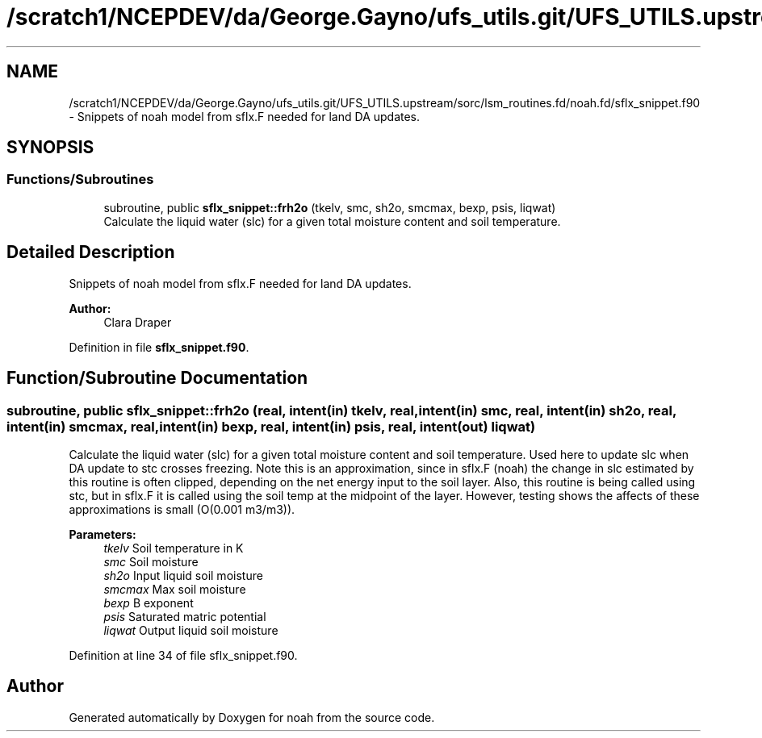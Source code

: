.TH "/scratch1/NCEPDEV/da/George.Gayno/ufs_utils.git/UFS_UTILS.upstream/sorc/lsm_routines.fd/noah.fd/sflx_snippet.f90" 3 "Thu Jun 20 2024" "Version 1.13.0" "noah" \" -*- nroff -*-
.ad l
.nh
.SH NAME
/scratch1/NCEPDEV/da/George.Gayno/ufs_utils.git/UFS_UTILS.upstream/sorc/lsm_routines.fd/noah.fd/sflx_snippet.f90 \- Snippets of noah model from sflx\&.F needed for land DA updates\&.  

.SH SYNOPSIS
.br
.PP
.SS "Functions/Subroutines"

.in +1c
.ti -1c
.RI "subroutine, public \fBsflx_snippet::frh2o\fP (tkelv, smc, sh2o, smcmax, bexp, psis, liqwat)"
.br
.RI "Calculate the liquid water (slc) for a given total moisture content and soil temperature\&. "
.in -1c
.SH "Detailed Description"
.PP 
Snippets of noah model from sflx\&.F needed for land DA updates\&. 


.PP
\fBAuthor:\fP
.RS 4
Clara Draper 
.RE
.PP

.PP
Definition in file \fBsflx_snippet\&.f90\fP\&.
.SH "Function/Subroutine Documentation"
.PP 
.SS "subroutine, public sflx_snippet::frh2o (real, intent(in) tkelv, real, intent(in) smc, real, intent(in) sh2o, real, intent(in) smcmax, real, intent(in) bexp, real, intent(in) psis, real, intent(out) liqwat)"

.PP
Calculate the liquid water (slc) for a given total moisture content and soil temperature\&. Used here to update slc when DA update to stc crosses freezing\&. Note this is an approximation, since in sflx\&.F (noah) the change in slc estimated by this routine is often clipped, depending on the net energy input to the soil layer\&. Also, this routine is being called using stc, but in sflx\&.F it is called using the soil temp at the midpoint of the layer\&. However, testing shows the affects of these approximations is small (O(0\&.001 m3/m3))\&. 
.PP
\fBParameters:\fP
.RS 4
\fItkelv\fP Soil temperature in K 
.br
\fIsmc\fP Soil moisture 
.br
\fIsh2o\fP Input liquid soil moisture 
.br
\fIsmcmax\fP Max soil moisture 
.br
\fIbexp\fP B exponent 
.br
\fIpsis\fP Saturated matric potential 
.br
\fIliqwat\fP Output liquid soil moisture 
.RE
.PP

.PP
Definition at line 34 of file sflx_snippet\&.f90\&.
.SH "Author"
.PP 
Generated automatically by Doxygen for noah from the source code\&.

